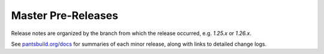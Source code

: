 Master Pre-Releases
===================

Release notes are organized by the branch from which the release occurred, e.g. `1.25.x` or `1.26.x`.

See `pantsbuild.org/docs <https://pantsbuild.org/docs>`_ for summaries of each minor release, along with links to detailed change logs.
